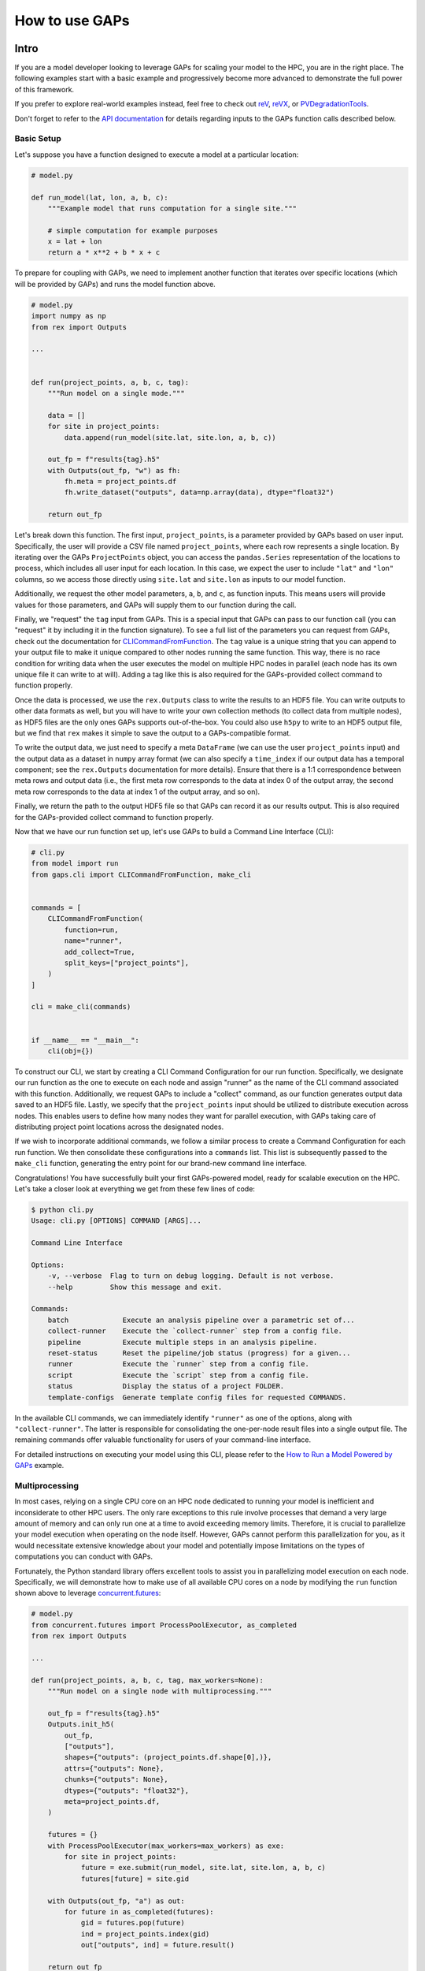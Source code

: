 How to use GAPs
===============

Intro
-----
If you are a model developer looking to leverage GAPs for scaling your model to the HPC,
you are in the right place. The following examples start with a basic example and
progressively become more advanced to demonstrate the full power of this framework.

If you prefer to explore real-world examples instead, feel free to check
out `reV <https://github.com/NREL/reV>`_, `reVX <https://github.com/NREL/reVX>`_,
or `PVDegradationTools <https://github.com/NREL/PVDegradationTools>`_.

Don't forget to refer to the `API documentation <https://nrel.github.io/gaps/_autosummary/gaps.html>`_
for details regarding inputs to the GAPs function calls described below.

Basic Setup
***********
Let's suppose you have a function designed to execute a model at a particular location:

.. code-block::
    python

    # model.py

    def run_model(lat, lon, a, b, c):
        """Example model that runs computation for a single site."""

        # simple computation for example purposes
        x = lat + lon
        return a * x**2 + b * x + c


To prepare for coupling with GAPs, we need to implement another function that iterates over specific
locations (which will be provided by GAPs) and runs the model function above.


.. code-block::
    python

    # model.py
    import numpy as np
    from rex import Outputs

    ...


    def run(project_points, a, b, c, tag):
        """Run model on a single mode."""

        data = []
        for site in project_points:
            data.append(run_model(site.lat, site.lon, a, b, c))

        out_fp = f"results{tag}.h5"
        with Outputs(out_fp, "w") as fh:
            fh.meta = project_points.df
            fh.write_dataset("outputs", data=np.array(data), dtype="float32")

        return out_fp


Let's break down this function. The first input, ``project_points``, is a parameter
provided by GAPs based on user input. Specifically, the user will provide a CSV file
named ``project_points``, where each row represents a single location. By iterating over
the GAPs ``ProjectPoints`` object, you can access the ``pandas.Series`` representation of
the locations to process, which includes all user input for each location. In this case,
we expect the user to include ``"lat"`` and ``"lon"`` columns, so we access those directly using
``site.lat`` and ``site.lon`` as inputs to our model function.

Additionally, we request the other model parameters, ``a``, ``b``, and ``c``, as function inputs.
This means users will provide values for those parameters, and GAPs will supply them to
our function during the call.

Finally, we "request" the ``tag`` input from GAPs. This is a special input that GAPs can
pass to our function call (you can "request" it by including it in the function signature).
To see a full list of the parameters you can request from GAPs, check out the documentation
for `CLICommandFromFunction <https://nrel.github.io/gaps/_autosummary/gaps.cli.command.CLICommandFromFunction.html>`_.
The ``tag`` value is a unique string that you can append to your output file to make it unique
compared to other nodes running the same function. This way, there is no race condition for
writing data when the user executes the model on multiple HPC nodes in parallel (each node has
its own unique file it can write to at will). Adding a tag like this is also required for
the GAPs-provided collect command to function properly.

Once the data is processed, we use the ``rex.Outputs`` class to write the results to an HDF5 file.
You can write outputs to other data formats as well, but you will have to write your own
collection methods (to collect data from multiple nodes), as HDF5 files are the only ones
GAPs supports out-of-the-box. You could also use ``h5py`` to write to an HDF5 output file, but
we find that ``rex`` makes it simple to save the output to a GAPs-compatible format.

To write the output data, we just need to specify a meta ``DataFrame`` (we can use the user
``project_points`` input) and the output data as a dataset in ``numpy`` array format (we can also
specify a ``time_index`` if our output data has a temporal component; see the ``rex.Outputs``
documentation for more details). Ensure that there is a 1:1 correspondence between meta rows
and output data (i.e., the first meta row corresponds to the data at index 0 of the output
array, the second meta row corresponds to the data at index 1 of the output array, and so on).

Finally, we return the path to the output HDF5 file so that GAPs can record it as our results
output. This is also required for the GAPs-provided collect command to function properly.

Now that we have our run function set up, let's use GAPs to build a Command Line Interface (CLI):

.. code-block::
    python

    # cli.py
    from model import run
    from gaps.cli import CLICommandFromFunction, make_cli


    commands = [
        CLICommandFromFunction(
            function=run,
            name="runner",
            add_collect=True,
            split_keys=["project_points"],
        )
    ]

    cli = make_cli(commands)


    if __name__ == "__main__":
        cli(obj={})


To construct our CLI, we start by creating a CLI Command Configuration for our run function.
Specifically, we designate our run function as the one to execute on each node and assign
"runner" as the name of the CLI command associated with this function. Additionally, we request
GAPs to include a "collect" command, as our function generates output data saved to an HDF5 file.
Lastly, we specify that the ``project_points`` input should be utilized to distribute execution
across nodes. This enables users to define how many nodes they want for parallel execution, with GAPs
taking care of distributing project point locations across the designated nodes.

If we wish to incorporate additional commands, we follow a similar process to create a Command
Configuration for each run function. We then consolidate these configurations into a ``commands``
list. This list is subsequently passed to the ``make_cli`` function, generating the entry point
for our brand-new command line interface.

Congratulations! You have successfully built your first GAPs-powered model, ready for scalable
execution on the HPC. Let's take a closer look at everything we get from these few lines of code:

.. code-block::
    shell

    $ python cli.py
    Usage: cli.py [OPTIONS] COMMAND [ARGS]...

    Command Line Interface

    Options:
        -v, --verbose  Flag to turn on debug logging. Default is not verbose.
        --help         Show this message and exit.

    Commands:
        batch             Execute an analysis pipeline over a parametric set of...
        collect-runner    Execute the `collect-runner` step from a config file.
        pipeline          Execute multiple steps in an analysis pipeline.
        reset-status      Reset the pipeline/job status (progress) for a given...
        runner            Execute the `runner` step from a config file.
        script            Execute the `script` step from a config file.
        status            Display the status of a project FOLDER.
        template-configs  Generate template config files for requested COMMANDS.


In the available CLI commands, we can immediately identify ``"runner"`` as one of the options, along
with ``"collect-runner"``. The latter is responsible for consolidating the one-per-node result files
into a single output file. The remaining commands offer valuable functionality for users of your
command-line interface.

For detailed instructions on executing your model using this CLI, please refer to the
`How to Run a Model Powered by GAPs <https://nrel.github.io/gaps/misc/examples.users.html>`_ example.


Multiprocessing
***************
In most cases, relying on a single CPU core on an HPC node dedicated to running your model is
inefficient and inconsiderate to other HPC users. The only rare exceptions to this rule involve
processes that demand a very large amount of memory and can only run one at a time to avoid exceeding
memory limits. Therefore, it is crucial to parallelize your model execution when operating on the node
itself. However, GAPs cannot perform this parallelization for you, as it would necessitate extensive
knowledge about your model and potentially impose limitations on the types of computations
you can conduct with GAPs.

Fortunately, the Python standard library offers excellent tools to assist you in parallelizing model
execution on each node. Specifically, we will demonstrate how to make use of all available CPU cores
on a node by modifying the ``run`` function shown above to leverage
`concurrent.futures <https://docs.python.org/3/library/concurrent.futures.html>`_:

.. code-block::
    python

    # model.py
    from concurrent.futures import ProcessPoolExecutor, as_completed
    from rex import Outputs

    ...

    def run(project_points, a, b, c, tag, max_workers=None):
        """Run model on a single node with multiprocessing."""

        out_fp = f"results{tag}.h5"
        Outputs.init_h5(
            out_fp,
            ["outputs"],
            shapes={"outputs": (project_points.df.shape[0],)},
            attrs={"outputs": None},
            chunks={"outputs": None},
            dtypes={"outputs": "float32"},
            meta=project_points.df,
        )

        futures = {}
        with ProcessPoolExecutor(max_workers=max_workers) as exe:
            for site in project_points:
                future = exe.submit(run_model, site.lat, site.lon, a, b, c)
                futures[future] = site.gid

        with Outputs(out_fp, "a") as out:
            for future in as_completed(futures):
                gid = futures.pop(future)
                ind = project_points.index(gid)
                out["outputs", ind] = future.result()

        return out_fp


Let's explore the implementation of parallelized model execution using the ``concurrent.futures`` module.
We'll begin by introducing an additional GAPs-provided input, ``max_workers``. This input enables users
to specify the number of processes to run concurrently on each node. Notably, users can set this input
to ``None``, allowing it to utilize the maximum number of available cores on the node.

Following that, we initialize the output file for the node, simplifying the last code block responsible for
collecting all running futures on this node. Alternatively, we could have initialized an empty ``numpy`` array,
gathered all future outputs there, and directly written the array to the output file, similar to the approach
used in the initial function. These methods are equivalent, so you can choose the one that aligns with your
preferred coding style.

The subsequent code block initializes a ``ProcessPoolExecutor`` with the number of ``max_workers`` as requested by
the user. We then submit executions of the ``run_model`` function for all sites provided in the ``project_points``
input. It's important to note that each submission creates a copy of the inputs for the ``run_model`` function.
As a result, model inputs consuming significant memory may be copied multiple times, depending on the number of
points the user intends to execute on each node. For instance, if the input ``a`` to the model is a 100 MB array,
and the user submits 1000 points for execution on the node, this submission process generates 1000 copies of
the input array, necessitating at least 100 GB of RAM for processing. Therefore, it's advisable to minimize
the memory footprint of your model inputs as much as possible, such as by loading the data within the ``run_model``
function itself whenever feasible. For alternative strategies to address this issue, consider exploring the chunking
approach employed by `reVX exclusions calculators <https://github.com/NREL/reVX/blob/2dd05402c9c05ca0bf7f0e5bc2849ede0d0bc3cb/reVX/utilities/exclusions.py#L323-L367>`_.

When submitting the futures, we store them in a dictionary for later collection using the ``as_completed`` function.
This approach enables us to retain some metadata alongside each future object. Specifically, we store the site GID
(please note that GAPs requires users to specify a ``gid`` column in their project points CSV, which is typical for
models relying on WTK/NSRDB/Sup3rCC data) corresponding to each future, allowing us to place the data in the appropriate
location in the output array. We obtain the index into the output array using the
`ProjectPoints.index <https://nrel.github.io/gaps/_autosummary/gaps.project_points.ProjectPoints.html#gaps.project_points.ProjectPoints.index>`_
function and immediately store the result in the output HDF5 file.

Upon completing all processing, we return the path to the output file as usual. With just a few additional lines of code,
our model execution is effectively parallelized on each node!

Advanced Topics
---------------
Logging
*******
GAPs automatically initializes a logger instance for the module containing the ``run`` function based on the user configuration
inputs. This means that setting up logging for your code is extremely simple:

.. code-block::
    python

    # model.py
    import logging
    ...

    logger = logging.getLogger(__name__)


    def run(project_points, a, b, c, tag, max_workers=None):
        """Run model on a single node with multiprocessing."""

        logger.info("Running with inputs a=%s b=%s c=%s", a, b, c)

        ...


Initializing logging for your `Pre-processors`_ takes extra care (see section for details).

Split Keys
**********
In the example above, we utilized the ``split_keys=["project_points"]`` parameter in the ``make_cli`` call to inform GAPs
that our node-level function operates in a geospatial context and should be split based on input sites. However, there
are scenarios where we may want to distribute execution across nodes using other or additional model inputs. GAPs offers
support for this type of configuration, with the sole requirement being that the keys provided within ``split_keys`` are
specified as lists.

For instance, consider a situation where we wish to enable users to specify multiple values for the ``a`` model input.
To achieve this, we can call ``make_cli`` with the argument ``split_keys=["a"]``. Subsequently, if a user specifies
``a=[1, 2, 3]`` in their configuration file, GAPs will dispatch the execution of our model to three nodes.
Each node will process one of the three ``a`` values from the provided list. Notably, the ``run_model`` function will
not receive the entire ``[1, 2, 3]`` list as the input for ``a``. Instead, it will receive a single integer value,
which should be executed for that specific model run.

In the above example, execution is no longer split across points but solely across the ``a`` input values. This approach
may not align with our original goal of scaling geospatial execution across HPC nodes. To address this, we can specify both
``project_points`` and ``a`` as split inputs using ``split_keys=["project_points", "a"]``. This signifies that
*for each value of `a` specified by the user*, GAPs will distribute model execution across the input sites on multiple nodes.
The exact configuration will be determined by the user's ``nodes`` input within the ``execution_control`` block of the run
configuration.

Notably, GAPs allows you to specify as many keys as needed within the ``split_keys`` list. GAPs will then generate parameter
permutations of these inputs before submitting them to the HPC nodes. For instance, assume we specify ``split_keys=["a", "b"]``,
and the user provides ``a=[1, 2, 3], b=[4, 5]`` in their configuration file. In this scenario, GAPs will delegate processing
to a total of six HPC nodes. Each node will receive one of the following input combinations:

    - a=1, b=4
    - a=2, b=4
    - a=3, b=4
    - a=1, b=5
    - a=2, b=5
    - a=3, b=5

However, there are situations where generating permutations of inputs may not be appropriate, especially if you intend to
execute specific combinations of input parameters (e.g., turbine rotor diameter and hub height) instead of all possible
permutations. In such cases, you can specify inputs as *combined* split keys by using the format: ``split_keys=[("a", "b")]``.
This signifies that the keys ``a`` and ``b`` will be jointly processed before being dispatched to nodes for execution.
For instance, if a user specifies ``a=[1, 2, 3]`` and ``b=[4, 5, 6]`` in their configuration file, GAPs will distribute
the processing to a total of three HPC nodes. Each node will receive one of the following input combinations:

    - a=1, b=4
    - a=2, b=5
    - a=3, b=6

Please note that this approach assumes that both the ``a`` and ``b`` inputs are **lists of the same length**. You can also
combine this with geospatial processing as follows: ``split_keys=["project_points", ("a", "b")]``. This configuration
instructs GAPs to divide the processing based on the ``project_points`` input *for each combination listed above*.


Pre-processors
**************
In the section above, we emphasized that the split key inputs must be lists, sometimes of the
same length as other split key inputs. GAPs does not perform this verification for you, so the
responsibility lies with you to validate the inputs provided by your users. However, you cannot
perform this check in your run function since GAPs requires that the input be a list *before* the
values are passed to your function (your function never sees the list input anyway). Instead,
GAPs allows you to specify "pre-processing functions", which enable you to inspect and modify user
inputs before GAPs proceeds with parallelization to nodes. Here is an example of such a function:

.. code-block::
    python

    # model.py

    ...

    def model_preprocessor(config):
        """Preprocess user input."""
        if not isinstance(config["a"], list):
            config["a"] = [config["a"]]

        if not isinstance(config["b"], list):
            config["b"] = config["a"]

        if len(config["a"]) != len(config["b"]):
            raise ValueError("Inputs 'a' and 'b' must be of the same length!")

        return config


In this function, we request yet another GAPs-provided input: ``config``, which will be the dictionary
representation of the user's input configuration file. We have the freedom to modify this dictionary as
needed before returning it and allowing GAPs to proceed with processing. It's worth noting that we can
also raise errors at this stage. This is beneficial because the user's execution will be terminated
before any nodes are requested from the HPC. Therefore, it's a good practice to perform both minor and
critical data validation at this stage.

Note that GAPs has not yet had a chance to initialize a logger for your CLI, so you must configure a
logger manually if you would like to display/capture the log outputs during job kickoff. GAPs does provide
some useful parameters to assist you with logger initialization: ``job_name``, ``log_directory``,
and ``verbose``. See the documentation for
`CLICommandFromFunction <https://nrel.github.io/gaps/_autosummary/gaps.cli.command.CLICommandFromFunction.html>`_.
for more details on these parameters. Here is what a typical pre-processing functions with logging setup
might look like:

.. code-block::
    python

    # model.py

    ...

    def model_preprocessor(config, job_name, log_directory, verbose):
        """Preprocess user input."""
        # Custom logger initialization logic
        my_custom_logger_init_func(job_name, log_directory, verbose)

        logger.info("Running pre-processor!")

        ...


Once your pre-processing function is ready, you can inform GAPs to use it prior to model execution like so:

.. code-block::
    python

    # cli.py
    from model import run, model_preprocessor
    from gaps.cli import CLICommandFromFunction, make_cli


    commands = [
        CLICommandFromFunction(
            function=run,
            name="runner",
            add_collect=True,
            split_keys=[("a", "b")],
            config_preprocessor=model_preprocessor
        )
    ]

    cli = make_cli(commands)


    if __name__ == "__main__":
        cli(obj={})


Hidden Parameters
*****************

Suppose you wish to utilize the ``split_keys=[("a", "b")]`` configuration, but you want the user to provide
these two inputs from a CSV file. As discussed above, you can use a pre-processing function to achieve this:

.. code-block::
    python

    # model.py
    import pandas as pd

    ...

    def model_preprocessor(config):
        """Preprocess user input - not final version."""
        df = pd.read_csv(config["param_csv_fp"])
        config["a"] = list(df["a"])
        config["b"] = list(df["b"])

        return config


While this approach would technically work, it presents a couple of issues. First, your users wouldn't have
information about the required input ``param_csv_fp`` since it's not used as a function input anywhere.
As a result, it wouldn't appear in their template configurations or in the model documentation. On the other
hand, the parameters ``a`` and ``b`` would appear in template configurations and documentation, but they wouldn't
affect execution: the pre-processing function overwrites these inputs before they are used. Therefore, we need a
way to expose ``param_csv_fp`` as a model input while hiding the ``a`` and ``b`` inputs from the user.

GAPs offers solutions to both of these problems. To expose ``param_csv_fp``, include it as a function parameter
in your pre-processing function. GAPs will recognize it as a required input and prompt the user for it.
To hide the ``a`` and ``b`` parameters, specify them as ``skip_doc_params`` in the ``CLICommandFromFunction``
initialization:


.. code-block::
    python

    # model.py
    import pandas as pd

    ...

    def model_preprocessor(config, param_csv_fp):
        """Preprocess user input. """
        df = pd.read_csv(param_csv_fp)
        config["a"] = list(df["a"])
        config["b"] = list(df["b"])

        return config


    # cli.py
    from model import run, model_preprocessor
    from gaps.cli import CLICommandFromFunction, make_cli


    commands = [
        CLICommandFromFunction(
            function=run,
            name="runner",
            add_collect=True,
            split_keys=["project_points", ("a", "b")],
            config_preprocessor=model_preprocessor,
            skip_doc_params=["a", "b"]
        )
    ]

    cli = make_cli(commands)


    if __name__ == "__main__":
        cli(obj={})


This configuration gives us the desired behavior.


Multiple Commands
*****************
Up to this point, we've covered setting up a single function for execution on multiple HPC nodes. As your model
expands, it's likely that additional functions will be added that require HPC scaling. Some of these may not
require geospatial scaling at all and therefore exclude the ``project_points`` parameter completely.
GAPs can still accommodate such scenarios! Let's assume you've developed another function for HPC execution:


.. code-block::
    python

    # model.py

    ...

    def another_model(x, y, z):
        """Execute another model"""
        ...


To add this function to your CLI, simply set up another configuration as before and add it to the commands
list:

.. code-block::
    python

    # cli.py
    from model import run, model_preprocessor, another_model
    from gaps.cli import CLICommandFromFunction, make_cli


    commands = [
        CLICommandFromFunction(
            function=run,
            name="runner",
            add_collect=True,
            split_keys=["project_points", ("a", "b")],
            config_preprocessor=model_preprocessor,
            skip_doc_params=["a", "b"]
        ),
        CLICommandFromFunction(
            function=another_model,
            name="analysis",
            add_collect=False,
            split_keys=["x"]
        ),
    ]

    cli = make_cli(commands)


    if __name__ == "__main__":
        cli(obj={})


Now, if you run your cli files, you can see the new function was added as another command:

.. code-block::
    shell

    $ python cli.py
    Usage: cli.py [OPTIONS] COMMAND [ARGS]...

    Command Line Interface

    Options:
        -v, --verbose  Flag to turn on debug logging. Default is not verbose.
        --help         Show this message and exit.

    Commands:
        analysis          Execute the `analysis` step from a config file.
        batch             Execute an analysis pipeline over a parametric set of...
        collect-runner    Execute the `collect-runner` step from a config file.
        pipeline          Execute multiple steps in an analysis pipeline.
        reset-status      Reset the pipeline/job status (progress) for a given...
        runner            Execute the `runner` step from a config file.
        script            Execute the `script` step from a config file.
        status            Display the status of a project FOLDER.
        template-configs  Generate template config files for requested COMMANDS.


Sometimes, your model logic may live within an object that with a "run method". Rather than
writing a new function to instantiate that object and invoke the method, GAPs allows you to
generate a command configuration directly from a class:

.. code-block::
    python

    # model.py

    ...

    class MyFinalModel:
        """Execute the last model"""

        def __init__(self, m, n):
            self.m = m
            self.n = n
            ...

        def execute(self, o, p):
            """Execute the model"""
            ...
            return f"out_path{self.m}_{self.n}_{o}_{p}.out"


    # cli.py
    from model import run, model_preprocessor, another_model, MyFinalModel
    from gaps.cli import CLICommandFromFunction, CLICommandFromClass, make_cli


    commands = [
        CLICommandFromFunction(
            function=run,
            name="runner",
            add_collect=True,
            split_keys=["project_points", ("a", "b")],
            config_preprocessor=model_preprocessor,
            skip_doc_params=["a", "b"]
        ),
        CLICommandFromFunction(
            function=another_model,
            name="analysis",
            add_collect=False,
            split_keys=["x"]
        ),
        CLICommandFromClass(
            MyFinalModel,
            method="execute",
            name="finalize",
            add_collect=False,
            split_keys=["m", "o"]
        ),
    ]

    cli = make_cli(commands)


    if __name__ == "__main__":
        cli(obj={})


This will introduce a "finalize" command, which solicits user-defined parameters ``m``, ``n``, ``o``, and ``p``.
It then distributes the execution across all permutations of ``m`` and ``o``, instantiates the ``MyFinalModel``
object with the provided ``m`` and ``n`` inputs, and invokes the ``execute`` method with user inputs ``o`` and ``p``
on each node. Nifty!


Integrating GAPs with your python package
-----------------------------------------
As your model matures, you may want to transform it into a proper Python package. This process typically involves
several steps, including creating a ``setup.py`` file. During this process, you'll have the opportunity
to designate your GAPs-provided CLI as a package entry point. To achieve this, move the ``cli.py`` file
somewhere within your package directory. For example, you could place it under ``src/cli.py``. Then,
when you call the ``setup`` function within your ``setup.py`` file, simply include:

.. code-block::
    python

    # setup.py

    ...

    setup(
        ...
        entry_points={
            "console_scripts": ["model=src.cli:cli", ...],
            ...
        }
        ...
    )


When users install your package using ``pip install``, they will have ``model`` added as an entry
point to your CLI. Consequently, they can execute your commands like this:

.. code-block::
    shell

    $ model --help
    Usage: model [OPTIONS] COMMAND [ARGS]...

    Command Line Interface

    Options:
        -v, --verbose  Flag to turn on debug logging. Default is not verbose.
        --help         Show this message and exit.

    Commands:
        analysis          Execute the `analysis` step from a config file.
        batch             Execute an analysis pipeline over a parametric set of...
        collect-runner    Execute the `collect-runner` step from a config file.
        finalize          Execute the `finalize` step from a config file.
        pipeline          Execute multiple steps in an analysis pipeline.
        reset-status      Reset the pipeline/job status (progress) for a given...
        runner            Execute the `runner` step from a config file.
        script            Execute the `script` step from a config file.
        status            Display the status of a project FOLDER.
        template-configs  Generate template config files for requested COMMANDS.

    $ model runner -c config_runner.json
    ...


For a real-world example of this, check out the `reV setup.py file <https://github.com/NREL/reV/blob/main/setup.py>`_.

Another essential aspect of finalizing your package is creating documentation for your users. Fortunately, GAPs
simplifies this process for your CLI significantly. All you need to do is document all of your model parameters
in the run function (e.g., ``run_model`` above) using the `Numpy Docstring format <https://numpydoc.readthedocs.io/en/latest/format.html>`_.
GAPs will collect your documentation and use it for the ``--help`` invocation for each command.

If you are using Sphinx to generate your documentation, you can utilize `sphinx-click <https://sphinx-click.readthedocs.io/en/latest/>`_
to render the CLI documentation for you in a visually appealing format. For an example of how to do this, refer to the reV documentation
`setup <https://github.com/NREL/reV/tree/main/docs>`_ and `final result <https://nrel.github.io/reV/_cli/cli.html>`_.


Questions?
----------
If you run into any issues or questions while coupling GAPs with your model, please reach out to
Paul Pinchuk (ppinchuk@nrel.gov).
